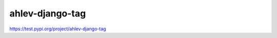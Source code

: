 =======================
ahlev-django-tag
=======================

https://test.pypi.org/project/ahlev-django-tag

